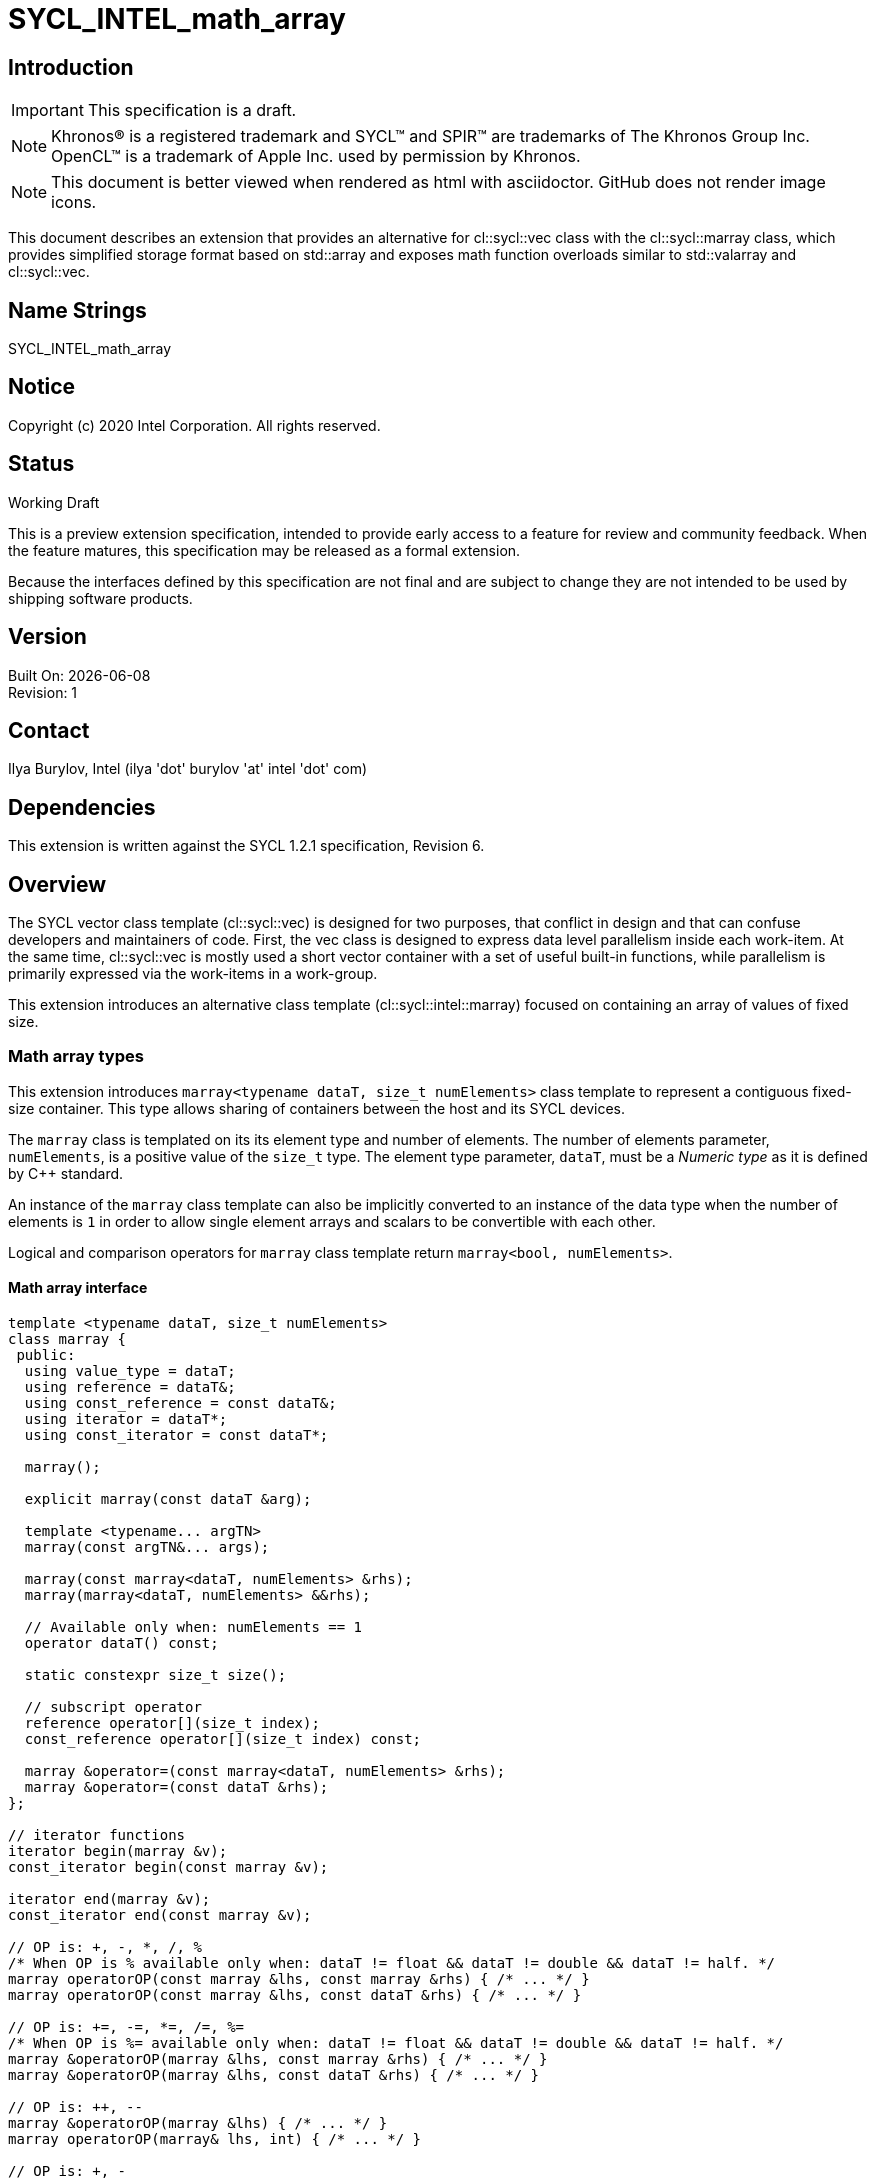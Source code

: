 = SYCL_INTEL_math_array

:source-highlighter: coderay
:coderay-linenums-mode: table

// This section needs to be after the document title.
:doctype: book
:toc2:
:toc: left
:encoding: utf-8
:lang: en

:blank: pass:[ +]

// Set the default source code type in this document to C++,
// for syntax highlighting purposes.  This is needed because
// docbook uses c++ and html5 uses cpp.
:language: {basebackend@docbook:c++:cpp}

// This is necessary for asciidoc, but not for asciidoctor
:cpp: C++

== Introduction
IMPORTANT: This specification is a draft.

NOTE: Khronos(R) is a registered trademark and SYCL(TM) and SPIR(TM) are trademarks of The Khronos Group Inc.  OpenCL(TM) is a trademark of Apple Inc. used by permission by Khronos.

NOTE: This document is better viewed when rendered as html with asciidoctor.  GitHub does not render image icons.

This document describes an extension that provides an alternative for +cl::sycl::vec+ class with the +cl::sycl::marray+ class, which provides simplified storage format based on +std::array+ and exposes math function overloads similar to +std::valarray+ and +cl::sycl::vec+.

== Name Strings

+SYCL_INTEL_math_array+

== Notice

Copyright (c) 2020 Intel Corporation.  All rights reserved.

== Status

Working Draft

This is a preview extension specification, intended to provide early access to a feature for review and community feedback.
When the feature matures, this specification may be released as a formal extension.

Because the interfaces defined by this specification are not final and are subject to change they are not intended to be used by shipping software products.

== Version

Built On: {docdate} +
Revision: 1

== Contact
Ilya Burylov, Intel (ilya 'dot' burylov 'at' intel 'dot' com)

== Dependencies

This extension is written against the SYCL 1.2.1 specification, Revision 6.

== Overview

The SYCL vector class template (+cl::sycl::vec+) is designed for two purposes, that conflict in design
and that can confuse developers and maintainers of code. First, the +vec+ class is designed to express
data level parallelism inside each work-item.
At the same time, +cl::sycl::vec+ is mostly used a short vector container with a set of useful built-in functions,
while parallelism is primarily expressed via the work-items in a work-group.

This extension introduces an alternative class template (+cl::sycl::intel::marray+) focused on containing an array of values of fixed size.

=== Math array types

This extension introduces `+marray<typename dataT, size_t numElements>+` class template
to represent a contiguous fixed-size container.  This type
allows sharing of containers between the host and its SYCL devices.

The `marray` class is templated on its its element type and number of elements.
The number of elements parameter, `numElements`, is a positive value of the `size_t` type.
The element type parameter, `dataT`, must be a _Numeric type_ as it is defined by {cpp} standard.

An instance of the `marray` class template can also be
implicitly converted to an instance of the data type when the number of
elements is `1` in order to allow single element arrays and
scalars to be convertible with each other.

Logical and comparison operators for `marray` class template return `marray<bool, numElements>`.

==== Math array interface

[source,c++]
----
template <typename dataT, size_t numElements>
class marray {
 public:
  using value_type = dataT;
  using reference = dataT&;
  using const_reference = const dataT&;
  using iterator = dataT*;
  using const_iterator = const dataT*;

  marray();

  explicit marray(const dataT &arg);

  template <typename... argTN>
  marray(const argTN&... args);

  marray(const marray<dataT, numElements> &rhs);
  marray(marray<dataT, numElements> &&rhs);

  // Available only when: numElements == 1
  operator dataT() const;

  static constexpr size_t size();

  // subscript operator
  reference operator[](size_t index);
  const_reference operator[](size_t index) const;

  marray &operator=(const marray<dataT, numElements> &rhs);
  marray &operator=(const dataT &rhs);
};

// iterator functions
iterator begin(marray &v);
const_iterator begin(const marray &v);

iterator end(marray &v);
const_iterator end(const marray &v);

// OP is: +, -, *, /, %
/* When OP is % available only when: dataT != float && dataT != double && dataT != half. */
marray operatorOP(const marray &lhs, const marray &rhs) { /* ... */ }
marray operatorOP(const marray &lhs, const dataT &rhs) { /* ... */ }

// OP is: +=, -=, *=, /=, %=
/* When OP is %= available only when: dataT != float && dataT != double && dataT != half. */
marray &operatorOP(marray &lhs, const marray &rhs) { /* ... */ }
marray &operatorOP(marray &lhs, const dataT &rhs) { /* ... */ }

// OP is: ++, --
marray &operatorOP(marray &lhs) { /* ... */ }
marray operatorOP(marray& lhs, int) { /* ... */ }

// OP is: +, -
marray operatorOP(marray &lhs) const { /* ... */ }

// OP is: &, |, ^
/* Available only when: dataT != float && dataT != double && dataT != half. */
marray operatorOP(const marray &lhs, const marray &rhs) { /* ... */ }
marray operatorOP(const marray &lhs, const dataT &rhs) { /* ... */ }

// OP is: &=, |=, ^=
/* Available only when: dataT != float && dataT != double && dataT != half. */
marray &operatorOP(marray &lhs, const marray &rhs) { /* ... */ }
marray &operatorOP(marray &lhs, const dataT &rhs) { /* ... */ }

// OP is: &&, ||
marray<bool, numElements> operatorOP(const marray &lhs, const marray &rhs) { /* ... */ }
marray<bool, numElements> operatorOP(const marray& lhs, const dataT &rhs) { /* ... */ }

// OP is: <<, >>
/* Available only when: dataT != float && dataT != double && dataT != half. */
marray operatorOP(const marray &lhs, const marray &rhs) { /* ... */ }
marray operatorOP(const marray &lhs, const dataT &rhs) { /* ... */ }

// OP is: <<=, >>=
/* Available only when: dataT != float && dataT != double && dataT != half. */
marray &operatorOP(marray &lhs, const marray &rhs) { /* ... */ }
marray &operatorOP(marray &lhs, const dataT &rhs) { /* ... */ }

// OP is: ==, !=, <, >, <=, >=
marray<bool, numElements> operatorOP(const marray &lhs, const marray &rhs) { /* ... */ }
marray<bool, numElements> operatorOP(const marray &lhs, const dataT &rhs) { /* ... */ }

/* Available only when: dataT != float && dataT != double && dataT != half. */
marray operator~(const marray &v) { /* ... */ }
marray<bool, numElements> operator!(const marray &v) { /* ... */ }

// OP is: +, -, *, /, %
/* operator% is only available when: dataT != float && dataT != double && dataT != half. */
marray operatorOP(const dataT &lhs, const marray &rhs) { /* ... */ }

// OP is: &, |, ^
/* Available only when: dataT != float && dataT != double
&& dataT != half. */
marray operatorOP(const dataT &lhs, const marray &rhs) { /* ... */ }

// OP is: &&, ||
marray<bool, numElements> operatorOP(const dataT &lhs, const marray &rhs) { /* ... */ }

// OP is: <<, >>
/* Available only when: dataT != float && dataT != double && dataT != half. */
marray operatorOP(const dataT &lhs, const marray &rhs) { /* ... */ }

// OP is: ==, !=, <, >, <=, >=
marray<bool, numElements> operatorOP(const dataT &lhs, const marray &rhs) { /* ... */ }

marray operator~(const marray &v) const { /* ... */ }

marray<bool, numElements> operator!(const marray &v) const { /* ... */ }
----

.Constructors of the `marray` class template
|===
|Constructor |Description

a|`marray()`
| Default construct an array with element type `dataT` and with `numElements` dimensions by default construction of each of its elements.

a|`explicit marray(const dataT &arg)`
| Construct an array of element type `dataT` and `numElements` dimensions by setting each value to `arg` by assignment.

a|
----
template <typename... argTN>
marray(const argTN&... args)
----
| Construct a `marray` instance from any combination of scalar and `marray` parameters of the same element type,
providing the total number of elements for all parameters sum to `numElements` of this `marray` specialization.

a|`marray(const marray<dataT, numElements> &rhs)}`
|Construct an array of element type `dataT` and number of elements `numElements` by copy from another similar array.

a|`marray(marray<dataT, numElements> &&rhs)}`
|Construct an array of element type `dataT` and number of elements `numElements` by applying move sematics for each element of another similar array.
|===


.Member functions for the `marray` class template}
|===
|Member function |Description

a|`operator dataT() const`
|
Available only when: `numElements == 1`.

Converts this `marray` instance to an instance of `dataT` with
the value of the single element in this `marray` instance.

The `marray` instance shall be implicitly convertible to the same data types,
to which `dataT` is implicitly convertible.
Note that conversion operator shall not be templated
to allow standard conversion sequence for implicit conversion.

a|`static constexpr int size()`
| Returns the number of elements of this `marray`.

a|`reference operator[](size_t index)`
| Returns a reference to the element stored within this `marray` at the index specified by `index`.

a|`const_reference operator[](size_t index) const`
| Returns a const reference to the element stored within this `marray` at the index specified by `index`.

a|`marray &operator=(const marray &rhs)`
| Assign each element of the `rhs` `marray` to each element of this `marray` and return a reference to this `marray`.

a|`marray &operator=(const dataT &rhs)`
| Assign each element of the `rhs` scalar to each element of this `marray` and return a reference to this `marray`.

|===


.Non-member functions of the `marray` class template
|===
|Non-member function |Description

a|`iterator begin(marray &v);`
|Returns an iterator referring to the first element stored within the `v` `marray`.

a|`const_iterator begin(const marray &v);`
|Returns a const iterator referring to the first element stored within the `v` `marray`.

a|`iterator end(marray &v);`
|Returns an iterator referring to the one past the last element stored within the `v` `marray`.

a|`const_iterator end(const marray &v);`
|Returns a const iterator referring to the one past the last element stored within the `v` `marray`.

a|`marray operatorOP(const marray &lhs, const marray &rhs)`
|  
When `OP` is ``%`` available only when: ``dataT != float && dataT != double && dataT != half``.

Construct a new instance of the `marray` class template with the same template parameters as `lhs` `marray` with each element of the new `marray` instance the result of an element-wise `OP` arithmetic operation between each element of `lhs` `marray` and each element of the `rhs` `marray`.

Where `OP` is: ``+``, ``-``, ``*``, ``/``, ``%``.

a|`marray operatorOP(const marray &lhs, const dataT &rhs)`
|
When `OP` is ``%`` available only when: ``dataT != float && dataT != double && dataT != half``.

Construct a new instance of the `marray` class template with the same template parameters as `lhs` `marray` with each element of the new `marray` instance the result of an element-wise `OP` arithmetic operation between each element of `lhs` `marray` and the `rhs` scalar.

Where `OP` is: ``+``, ``-``, ``*``, ``/``, ``%``.

a|`marray &operatorOP(marray &lhs, const marray &rhs)`
|
When `OP` is \codeinline{\%=} available only when: ``dataT != float && dataT != double && dataT != half``.

Perform an in-place element-wise `OP` arithmetic operation between each element of `lhs` `marray` and each element of the `rhs` `marray` and return `lhs` `marray`.

Where `OP` is: \codeinline{+=}, \codeinline{-=}, \codeinline{*=}, \codeinline{/=}, \codeinline{\%=}.

a|`marray &operatorOP(marray &lhs, const dataT &rhs)`
| 
When `OP` is \codeinline{\%=} available only when: ``dataT != float && dataT != double && dataT != half``.

Perform an in-place element-wise `OP` arithmetic operation between each element of `lhs` `marray` and `rhs` scalar and return `lhs` `marray`.

Where `OP` is: \codeinline{+=}, \codeinline{-=}, \codeinline{*=}, \codeinline{/=}, \codeinline{\%=}.

a|`marray &operatorOP(marray &v)`
|
Perform an in-place element-wise `OP` prefix arithmetic operation on each element of `lhs` `marray`, assigning the result of each element to the corresponding element of `lhs` `marray` and return `lhs` `marray`.

Where `OP` is: ``++``, ``--``. 

a|`marray operatorOP(marray &v, int)`
|
Perform an in-place element-wise `OP` post-fix arithmetic operation on each element of `lhs` `marray`, assigning the result of each element to the corresponding element of `lhs` `marray` and returns a copy of `lhs` `marray` before the operation is performed.

Where `OP` is: ``++``, ``--``.

a|`marray operatorOP(marray &v)`
|
Construct a new instance of the `marray` class template with the same template parameters as this `marray` with each element of the new `marray` instance the result of an element-wise `OP` unary arithmetic operation on each element of this `marray`.

Where `OP` is: ``+``, ``-``.

a|`marray operatorOP(const marray &lhs, const marray &rhs)`
|
Available only when: ``dataT != float && dataT != double && dataT != half``.

Construct a new instance of the `marray` class template with the same template parameters as `lhs` `marray` with each element of the new `marray` instance the result of an element-wise `OP` bitwise operation between each element of `lhs` `marray` and each element of the `rhs` `marray`.
Where `OP` is: ``&``, ``\|``, ``^``.

a|`marray operatorOP(const marray &lhs, const dataT &rhs)`
|
Available only when: ``dataT != float && dataT != double && dataT != half``.

Construct a new instance of the `marray` class template with the same template parameters as `lhs` `marray` with each element of the new `marray` instance the result of an element-wise `OP` bitwise operation between each element of `lhs` `marray` and the `rhs` scalar.

Where `OP` is: ``&``, ``\|``, ``^``.

a|`marray &operatorOP(marray &lhs, const marray &rhs)`
|
Available only when: ``dataT != float && dataT != double && dataT != half``.

Perform an in-place element-wise `OP` bitwise operation between each element of `lhs` `marray` and the `rhs` `marray` and return `lhs` `marray`.

Where `OP` is: ``&=``, ``\|=``, ``^=``.

a|`marray &operatorOP(marray &lhs, const dataT &rhs)`
|
Available only when: ``dataT != float && dataT != double && dataT != half``.

Perform an in-place element-wise `OP` bitwise operation between each element of `lhs` `marray` and the `rhs` scalar and return a `lhs` `marray`.

Where `OP` is: ``&=``, ``\|=``, ``^=``. 

a|`marray<bool, numElements> operatorOP(const marray &lhs, const marray &rhs)`
|
Construct a new instance of the `marray` class template with ``dataT = bool`` and same numElements as `lhs` `marray` with each element of the new `marray` instance the result of an element-wise `OP` logical operation between each element of `lhs` `marray` and each element of the `rhs` `marray`.

Where `OP` is: ``&&``, ``\|\|``.

a|`marray<bool, numElements> operatorOP(const marray &lhs, const dataT &rhs)`
|
Construct a new instance of the `marray` class template with ``dataT = bool`` and same numElements as `lhs` `marray` with each element of the new `marray` instance the result of an element-wise `OP` logical operation between each element of `lhs` `marray` and the `rhs` scalar.
                
Where `OP` is: ``&&``, ``\|\|``.

a|`marray operatorOP(const marray &lhs, const marray &rhs)`
|
Available only when: ``dataT != float && dataT != double && dataT != half``.

Construct a new instance of the `marray` class template with the same template parameters as `lhs` `marray`
with each element of the new `marray` instance the result of an element-wise `OP` bitshift operation between each element of `lhs` `marray`
and each element of the `rhs` `marray`.
If `OP` is ``>>``, `dataT` is a signed type and `lhs` `marray` has a negative value any vacated bits viewed as an unsigned integer
must be assigned the value `1`, otherwise any vacated bits viewed as an unsigned integer must be assigned the value `0`.

Where `OP` is: ``<<``, ``>>``.

a|`marray operatorOP(const marray &lhs, const dataT &rhs)`
|
Available only when: ``dataT != float && dataT != double && dataT != half``.

Construct a new instance of the `marray` class template with the same template parameters as `lhs` `marray`
with each element of the new `marray` instance the result of an element-wise `OP` bitshift operation between each element of `lhs` `marray`
and the `rhs` scalar.
If `OP` is ``>>``, `dataT` is a signed type and `lhs` `marray` has a negative value any vacated bits viewed as an unsigned integer
must be assigned the value `1`, otherwise any vacated bits viewed as an unsigned integer must be assigned the value `0`.

Where `OP` is: ``<<``, ``>>``.
  
a|`marray &operatorOP(marray &lhs, const marray &rhs)`
|
Available only when: ``dataT != float && dataT != double && dataT != half``.

Perform an in-place element-wise `OP` bitshift operation between each element of `lhs` `marray` and the `rhs` `marray` and returns `lhs` `marray`.
If `OP` is ``>>=``, `dataT` is a signed type and `lhs` `marray` has a negative value any vacated bits viewed as an unsigned integer
must be assigned the value `1`, otherwise any vacated bits viewed as an unsigned integer must be assigned the value `0`.

Where `OP` is: ``<\<=``, ``>>=``.

a|`marray &operatorOP(marray &lhs, const dataT &rhs)`
|
Available only when: ``dataT != float && dataT != double && dataT != half``.

Perform an in-place element-wise `OP` bitshift operation between each element of `lhs` `marray` and the `rhs` scalar and returns a reference to this `marray`.
If `OP` is ``>>=``, `dataT` is a signed type and `lhs` `marray` has a negative value any vacated bits viewed as an unsigned integer
must be assigned the value `1`, otherwise any vacated bits viewed as an unsigned integer must be assigned the value `0`.

Where `OP` is: ``<\<=``, ``>>=``.

a|`marray<bool, numElements> operatorOP(const marray& lhs, const marray &rhs)`
|
Construct a new instance of the `marray` class template with ``dataT = bool`` and same numElements as `lhs` `marray`
with each element of the new `marray` instance the result of an element-wise `OP` relational operation between each element of `lhs` `marray`
and each element of the `rhs` `marray`.
Corresponding element of the `marray` that is returned must be `false` if the operation results is a NaN.

Where `OP` is: ``==``, ``!=``, ``<``, ``>``, ``<=``, ``>=``.

a|`marray<bool, numElements> operatorOP(const marray &lhs, const dataT &rhs)`
|
Construct a new instance of the `marray` class template with ``dataT = bool`` and same numElements as `lhs` `marray`
with each element of the new `marray` instance the result of an element-wise `OP` relational operation between each element of `lhs` `marray`
and the `rhs` scalar.
Corresponding element of the `marray` that is returned must be `false` if the operation results is a NaN.

Where `OP` is: ``==``, ``!=``, ``<``, ``>``, ``<=``, ``>=``. 

a|`marray operatorOP(const dataT &lhs, const marray &rhs)`
|
When `OP` is ``%`` available only when: ``dataT != float && dataT != double && dataT != half``.

Construct a new instance of the `marray` class template with the same template parameters as the `rhs` `marray` with each element of the new `marray` instance the result of an element-wise `OP` arithmetic operation between the `lhs` scalar and each element of the `rhs` `marray`.

Where `OP` is: ``+``, ``-``, ``*``, ``/``, ``%``.

a|`marray operatorOP(const dataT &lhs, const marray &rhs)`
|
Available only when: ``dataT != float && dataT != double && dataT != half``.

Construct a new instance of the `marray` class template with the same template parameters as the `rhs` `marray` with each element of the new `marray` instance the result of an element-wise `OP` bitwise operation between the \codeinline{lhs} scalar and each element of the `rhs` `marray`.

Where `OP` is: ``&``, ``\|``, ``^``.

a|`marray<bool, numElements> operatorOP(const dataT &lhs, const marray &rhs)`
|
Available only when: ``dataT != float && dataT != double && dataT != half``.

Construct a new instance of the `marray` class template with ``dataT = bool`` and same numElements as `lhs` `marray` with each element of the new `marray` instance the result of an element-wise `OP` logical operation between the \codeinline{lhs} scalar and each element of the `rhs` `marray`.

Where `OP` is: ``&&``, ``\|\|``.

a|`marray operatorOP(const dataT &lhs, const marray &rhs)`
|
Construct a new instance of the `marray` class template with 
the same template parameters as the `rhs` `marray`
with each element of the new `marray` instance the result of
an element-wise `OP` bitshift operation between the `lhs` scalar and each element of the `rhs` `marray`.
If `OP` is ``>>``, `dataT` is a signed type
and this `marray` has a negative value any vacated bits viewed
as an unsigned integer must be assigned the value `1`, otherwise
any vacated bits viewed as an unsigned integer must be assigned the value `0`.

Where `OP` is: ``<<``, ``>>``.

a|`marray<bool, numElements> operatorOP(const dataT &lhs, const marray &rhs)`
|
Available only when: ``dataT != float && dataT != double && dataT != half``.

Construct a new instance of the `marray` class template with ``dataT = bool`` and same numElements as `lhs` `marray` 
with each element of the new SYCL `marray` instance the result of an element-wise `OP`
relational operation between the `lhs` scalar and each element of the `rhs` `marray`.
Corresponding element of the `marray` that is returned must be `false` if the operation results is a NaN.

Where `OP` is: ``==``, ``!=``, ``<``, ``>``, ``<=``, ``>=``.

a|`marray &operator~(const marray &v)`
|
Available only when: ``dataT != float && dataT != double && dataT != half``.

Construct a new instance of the `marray` class template with the same template parameters as `v` `marray`
with each element of the new `marray` instance the result of an element-wise `OP` bitwise operation on each element of `v` `marray`.
  
a|`marray<bool, numElements> operator!(const marray &v)`
|
Construct a new instance of the `marray` class template with ``dataT = bool`` and same numElements as `v` `marray`
with each element of the new `marray` instance the result of an element-wise logical `!` operation on each element of `v` `marray`.

Corresponding element of the `marray` that is returned must be `false` if the operation results is a NaN.

|===

==== Aliases

The extension API provides all permutations of the type alias:

[source,c++]
----
using m<type><elems> = marray<<storage-type>, <elems>>
----

where `<elems>` is `2`, `3`, `4`, `8` and `16`,
and pairings of `<type>` and `<storage-type>` for integral types are
`char` and `int8_t`, `uchar` and `uint8_t`, `short` and `int16_t`, `ushort` and
`uint16_t`, `int` and `int32_t`, `uint` and `uint32_t`, `long` and
`int64_t`, `ulong` and `uint64_t`, for floating point types are `half`, `float`
and `double`, and for boolean type `bool`.

For example `muint4` is the alias to `marray<uint64_t, 4>` 
and `mfloat16` is the alias to `marray<float, 16>`.

==== Memory layout and alignment

The elements of an instance of the `marray` class template as if stored in `std::array<dataT, numElements>`.

=== Modifications of SYCL 1.2.1 specification

==== Modify paragraph in Section of 4.13.1 SYCL built-in functions for SYCL host and device

*Change from:*

All of the OpenCL built-in types are available in the namespace `cl::sycl`. For the purposes of this document we
use generic type names for describing sets of valid SYCL types. The generic type names themselves are not valid
SYCL types, but they represent a set of valid types, as defined in `Tables 4.108`. Each generic type within a section
is comprised of a combination of scalar and/or SYCL `vec` class specializations. Note that any reference to the
base type refers to the type of a scalar or the element type of a SYCL `vec` specialization.

*To:*

All of the OpenCL built-in types are available in the namespace `cl::sycl`. For the purposes of this document we
use generic type names for describing sets of valid SYCL types. The generic type names themselves are not valid
SYCL types, but they represent a set of valid types, as defined in `Tables 4.108`. Each generic type within a section
is comprised of a combination of scalar, SYCL `vec` and/or `marray` class specializations. Note that any reference to the
base type refers to the type of a scalar or the element type of a SYCL `vec` or `marray` specialization.

==== Replace Table 4.108: Generic type name description, which serves as a description for all valid types of parameters to kernel functions.

*With:*

.Generic type name description, which serves as a description for all valid types of parameters to kernel functions
|===
|Generic type name |Description

| floatn    | float{n}, mfloat{n}, marray<{N},float>
| genfloatf | float, floatn
| doublen   | double{n}, mdouble{n}, marray<{N},double>
| genfloatd | double, doublen
| halfn     | half{n}, mhalf{n}, marray<{N},half>
| genfloath | half, halfn
| genfloat  | genfloatf, genfloatd, genfloath
| sgenfloat | float, double, half
| gengeofloat | float, float2, float3, float4, mfloat2, mfloat3, mfloat4
| gengeodouble | double, double2, double3, double4, mdouble2, mdouble3, mdouble4
| charn | char{n}, mchar{n}, marray<{N},char>
| scharn | schar{n}, mschar{n}, marray<{N},signed char>
| ucharn | uchar{n}, muchar{n}, marray<{N},unsigned char>
| igenchar | signed char, scharn
| ugenchar | unsigned char, ucharn
| genchar | char, charn, igenchar, ugenchar
| shortn | short{n}, mshort{n}, marray<{N},short>
| genshort | short, shortn
| ushortn | ushort{n}, mushort{n}, marray<{N},unsigned short>
| ugenshort | unsigned short, ushortn
| uintn | uint{n}, muint{n}, marray<{N},unsigned int>
| ugenint | unsigned int, uintn
| intn | int{n}, mint{n}, marray<{N},int>
| genint | int, intn
| ulongn | ulong{n}, mulong{n}, marray<{N},unsigned long int>
| ugenlong | unsigned long int, ulongn
| longn | long{n}, mlong{n}, marray<{N},long int>
| genlong | long int, longn
| ulonglongn | ulonglong{n}, mulonglong{n}, marray<{N},unsigned long long int>
| ugenlonglong | unsigned long long int, ulonglongn
| longlongn | longlong{n}, mlonglong{n}, marray<{N},long long int>
| genlonglong | long long int, longlongn
| igenlonginteger | genlong, genlonglong
| ugenlonginteger | ugenlong, ugenlonglong
| geninteger | genchar, genshort, ugenshort, genint, ugenint, igenlonginteger, ugenlonginteger
| genintegerNbit | All types within geninteger whose base type are N bits in size, where N = 8, 16, 32, 64.
| igeninteger | igenchar, genshort, genint, igenlonginteger
| igenintegerNbit | All types within igeninteger whose base type are N bits in size, where N = 8, 16, 32, 64.
| ugeninteger | ugenchar, ugenshort, ugenint, ugenlonginteger
| ugenintegerNbit | All types within ugeninteger whose base type are N bits in size, where N = 8, 16, 32, 64.
| sgeninteger | char, signed char, unsigned char, short, unsigned short, int, unsigned int, long int, unsigned long int, long long int, unsigned long long int
| gentype | genfloat, geninteger
| genfloatptr | All permutations of `multi_ptr<dataT, addressSpace>` where `dataT` is all types within `genfloat` and `addressSpace` is `access::address_space::global_space`, `access::address_space::local_space` and `access::address_space::private_space`.
| genintptr | All permutations of `multi_ptr<dataT, addressSpace>` where `dataT` is all types within `genint` and `addressSpace` is `access::address_space::global_space`, `access::address_space::local_space` and `access::address_space::private_space`.
| booln | marray<{N},bool>
| genbool | bool, booln
|===

Note: {n} means 2,3,4,8,16, {N} means any positive value of size_t type.

==== Modify paragraph in Section of 4.13.3 Math functions

*Change from:*

In SYCL the OpenCL math functions are available in the namespace cl::sycl on host and device with the same
precision guarantees as defined in the OpenCL 1.2 specification document [1, ch. 7] for host and device. For a
SYCL platform the numerical requirements for host need to match the numerical requirements of the OpenCL
math built-in functions. The built-in functions can take as input float or optionally double and their vec counterparts,
for dimensions 1, 2, 3, 4, 8 and 16. On the host the vector types use the vec class and on an OpenCL device
use the corresponding OpenCL vector types.

*To:*

In SYCL the math functions are available in the namespace cl::sycl on host and device with the same
precision guarantees as defined in the OpenCL 1.2 specification document [1, ch. 7] for host and device. For a
SYCL platform the numerical requirements for host need to match the numerical requirements of the OpenCL
math built-in functions. The built-in functions can take as input float or optionally double and
their vec and marray counterparts, for all supported dimensions including dimension 1.

==== Modify paragraph in Section of 4.13.4 Integer functions

*Change from:*

In SYCL the OpenCL integer math functions are available in the namespace cl::sycl on host and device as
defined in the OpenCL 1.2 specification document [1, par. 6.12.3]. The built-in functions can take as input char
, unsigned char, short, unsigned short, int, unsigned int, long long int, unsigned long long int and
their vec counterparts, for dimensions 2, 3, 4, 8 and 16. On the host the vector types use the vec class and on an
OpenCL device use the corresponding OpenCL vector types. The supported integer math functions are described
in Table 4.112.

*To:*

In SYCL the integer math functions are available in the namespace cl::sycl on host and device as
defined in the OpenCL 1.2 specification document [1, par. 6.12.3]. The built-in functions can take as input char
, unsigned char, short, unsigned short, int, unsigned int, long long int, unsigned long long int and
their `vec` and `marray` counterparts. The supported integer math functions are described
in Table 4.112.

==== Modify paragraph in Section of 4.13.5 Common functions

*Change from:*

In SYCL the OpenCL common functions are available in the namespace cl::sycl on host and device as defined
in the OpenCL 1.2 specification document [1, par. 6.12.4]. They are described here in Table 4.113. The built-in
functions can take as input float or optionally double and their vec counterparts, for dimensions 2, 3, 4, 8 and
16. On the host the vector types use the vec class and on an OpenCL device use the corresponding OpenCL vector
types.

*To:*

In SYCL the common functions are available in the namespace cl::sycl on host and device as defined
in the OpenCL 1.2 specification document [1, par. 6.12.4]. They are described here in Table 4.113. The built-in
functions can take as input float or optionally double and their `vec` and `marray` counterparts.

==== Modify paragraph in Section of 4.13.6 Geometric Functions

*Change from:*

In SYCL the OpenCL geometric functions are available in the namespace cl::sycl on host and device as defined
in the OpenCL 1.2 specification document [1, par. 6.12.5]. The built-in functions can take as input float or
optionally double and their vec counterparts, for dimensions 2, 3 and 4. On the host the vector types use the vec
class and on an OpenCL device use the corresponding OpenCL vector types. All of the geometric functions use
round-to-nearest-even rounding mode. Table 4.114 contains the definitions of supported geometric functions.

*To:*

In SYCL the geometric functions are available in the namespace cl::sycl on host and device as defined
in the OpenCL 1.2 specification document [1, par. 6.12.5]. The built-in functions can take as input float or
optionally double and their `vec` and `marray` counterparts, for dimensions 2, 3 and 4.
All of the geometric functions use round-to-nearest-even rounding mode.
Table 4.114 contains the definitions of supported geometric functions.

==== Modify the row in Table 4.114 Geometric functions which work on SYCL Host and device, are available in the cl::sycl namespace.

*Change from:*

.Generic type name description, which serves as a description for all valid types of parameters to kernel functions
|===
|Geometric function |Description

a|
----
float4 cross (float4 p0, float4 p1)
float3 cross (float3 p0, float3 p1)
double4 cross (double4 p0, double4 p1)
double3 cross (double3 p0, double3 p1)
----
| Returns the cross product of p0.xyz and p1.xyz. The w component of float4 result returned will be 0.0.
|===

*To:*

.Generic type name description, which serves as a description for all valid types of parameters to kernel functions
|===
|Geometric function |Description

a|
----
float4 cross (float4 p0, float4 p1)
float3 cross (float3 p0, float3 p1)
mfloat4 cross (mfloat4 p0, mfloat4 p1)
mfloat3 cross (mfloat3 p0, mfloat3 p1)

double4 cross (double4 p0, double4 p1)
double3 cross (double3 p0, double3 p1)
mdouble4 cross (mdouble4 p0, mdouble4 p1)
mdouble3 cross (mdouble3 p0, mdouble3 p1)
----
| Returns the cross product of first 3 components of p0 and p1. The 4th component of result returned will be 0.0.
|===

==== Modify paragraph in Section of 4.13.7 Relational functions

*Change from:*

In SYCL the OpenCL relational functions are available in the namespace cl::sycl on host and device as defined
in the OpenCL 1.2 specification document [1, par. 6.12.6]. The built-in functions can take as input char, unsigned
char, short, unsigned short, int, unsigned int, long, unsigned long, float or optionally double and their
vec counterparts, for dimensions 2,3,4,8, and 16. On the host the vector types use the vec class and on an OpenCL
device use the corresponding OpenCL vector types. The relational operators are available on both host and device.
The relational functions are provided in addition to the the operators and will return 0 if the conditional is false
and 1 otherwise. The available built-in functions are described in Tables 4.115

*To:*

In SYCL the relational functions are available in the namespace cl::sycl on host and device as defined
in the OpenCL 1.2 specification document [1, par. 6.12.6]. The built-in functions can take as input char, unsigned
char, short, unsigned short, int, unsigned int, long, unsigned long, float or optionally double and their
`vec` and `marray` counterparts. The relational functions are provided in addition to the the operators
and will return 0 if the conditional is false and 1 otherwise.

The available built-in functions for `vec` template class are described in Tables 4.115

==== Modify the Title of Tables 4.115

*Change from:*

Relational functions which work on SYCL Host and device, are available in the `sycl` namespace. They correspond to Table 6.14
of the OpenCL 1.2 specification [1]

*To:*

Relational functions for `vec` template class which work on SYCL Host and device, are available in the `sycl` namespace. They correspond to Table 6.14
of the OpenCL 1.2 specification [1]

==== Add to Section of 4.13.7 Relational functions after Tables 4.115


.Relational functions scalar data types and `marray` template class which work on SYCL Host and device, are available in the `sycl` namespace.
|===
|Relational function |Description

a|`genbool isequal (genfloat x, genfloat y)`
| Returns the component-wise compare of `x == y`.

a|`genbool isnotequal (genfloat x, genfloat y)`
| Returns the component-wise compare of `x != y`.

a|`genbool isgreater (genfloat x, genfloat y)`
| Returns the component-wise compare of `x > y`.

a|`genbool isgreaterequal (genfloat x, genfloat y)`
| Returns the component-wise compare of `x >= y`.

a|`genbool isless (genfloat x, genfloat y)`
| Returns the component-wise compare of `x < y`.

a|`genbool islessequal (genfloat x, genfloat y)`
| Returns the component-wise compare of `x \<= y`.

a|`genbool islessgreater (genfloat x, genfloat y)`
| Returns the component-wise compare of `(x < y) \|\| (x > y)`.

a|`genbool isfinite (genfloat x)`
| Test for finite value.

a|`genbool isinf (genfloat x)`
| Test for infinity value (positive or negative).

a|`genbool isnan (genfloat x)`
| Test for a `NaN`.

a|`genbool isnormal (genfloat x)`
| Test for a normal value.

a|`genbool isordered (genfloat x, genfloat y)`
| Test if arguments are ordered. `isordered()` takes arguments `x` and `y`, and returns the result
`isequal(x, x) && isequal(y, y)`.

a|`genbool isunordered (genfloat x, genfloat y)`
| Test if arguments are unordered. isunordered() takes arguments x and y, returning non-zero if x or y is NaN, and zero otherwise.

a|`genbool signbit (genfloat x)`
| Test for sign bit. The scalar version of the function returns a `true` if the sign bit in the float is set
else returns `false`.

a|`bool any (genbool x)`
| Returns `true` if any component of x is `true`; otherwise returns `false`.

a|`bool all (genbool x)`
| Returns `true` if all components of x are `true`; otherwise returns `false`.

a|`gentype bitselect (gentype a, gentype b, gentype c)`
| Each bit of the result is the corresponding bit of `a` if the corresponding bit of `c` is `0`. Otherwise it is the corresponding bit of `b`.

a|`gentype select (gentype a, gentype b, genbool c)`
a| Returns the component-wise `result = c ? b : a`.
|===


== Issues

. From design perspective `std::array` is considered as a storage model for the new type.  `std::array` is an aggregate.
  Having aggregate model we can avoid friend functions.
  Shall the new type be an aggregate as well?
+
--
*UNRESOLVED*:
--

== Revision History

[cols="5,15,15,70"]
[grid="rows"]
[options="header"]
|========================================
|Rev|Date|Author|Changes
|1|2020-04-14|Ilya Burylov|*Initial public working draft*
|========================================

//************************************************************************
//Other formatting suggestions:
//
//* Use *bold* text for host APIs, or [source] syntax highlighting.
//* Use +mono+ text for device APIs, or [source] syntax highlighting.
//* Use +mono+ text for extension names, types, or enum values.
//* Use _italics_ for parameters.
//************************************************************************
